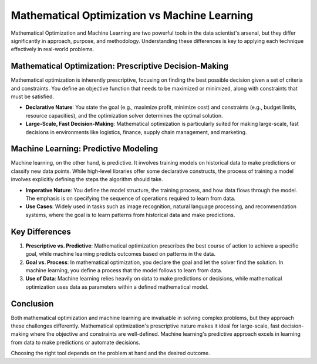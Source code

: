 Mathematical Optimization vs Machine Learning
===================================================================

Mathematical Optimization and Machine Learning are two powerful tools in the data scientist's arsenal, but they differ significantly in approach, purpose, and methodology. Understanding these differences is key to applying each technique effectively in real-world problems.

Mathematical Optimization: Prescriptive Decision-Making
-----------------------------------------------------------

Mathematical optimization is inherently prescriptive, focusing on finding the best possible decision given a set of criteria and constraints. You define an objective function that needs to be maximized or minimized, along with constraints that must be satisfied.

- **Declarative Nature**: You state the goal (e.g., maximize profit, minimize cost) and constraints (e.g., budget limits, resource capacities), and the optimization solver determines the optimal solution.
- **Large-Scale, Fast Decision-Making**: Mathematical optimization is particularly suited for making large-scale, fast decisions in environments like logistics, finance, supply chain management, and marketing.

Machine Learning: Predictive Modeling
------------------------------------------

Machine learning, on the other hand, is predictive. It involves training models on historical data to make predictions or classify new data points. While high-level libraries offer some declarative constructs, the process of training a model involves explicitly defining the steps the algorithm should take.

- **Imperative Nature**: You define the model structure, the training process, and how data flows through the model. The emphasis is on specifying the sequence of operations required to learn from data.
- **Use Cases**: Widely used in tasks such as image recognition, natural language processing, and recommendation systems, where the goal is to learn patterns from historical data and make predictions.

Key Differences
-------------------

1. **Prescriptive vs. Predictive**: Mathematical optimization prescribes the best course of action to achieve a specific goal, while machine learning predicts outcomes based on patterns in the data.
2. **Goal vs. Process**: In mathematical optimization, you declare the goal and let the solver find the solution. In machine learning, you define a process that the model follows to learn from data.
3. **Use of Data**: Machine learning relies heavily on data to make predictions or decisions, while mathematical optimization uses data as parameters within a defined mathematical model.

Conclusion
--------------

Both mathematical optimization and machine learning are invaluable in solving complex problems, but they approach these challenges differently. Mathematical optimization's prescriptive nature makes it ideal for large-scale, fast decision-making where the objective and constraints are well-defined. Machine learning's predictive approach excels in learning from data to make predictions or automate decisions.

Choosing the right tool depends on the problem at hand and the desired outcome.
